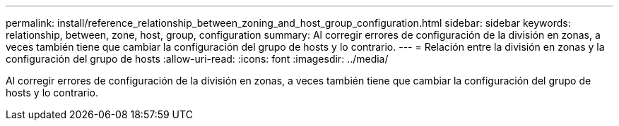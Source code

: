 ---
permalink: install/reference_relationship_between_zoning_and_host_group_configuration.html 
sidebar: sidebar 
keywords: relationship, between, zone, host, group, configuration 
summary: Al corregir errores de configuración de la división en zonas, a veces también tiene que cambiar la configuración del grupo de hosts y lo contrario. 
---
= Relación entre la división en zonas y la configuración del grupo de hosts
:allow-uri-read: 
:icons: font
:imagesdir: ../media/


[role="lead"]
Al corregir errores de configuración de la división en zonas, a veces también tiene que cambiar la configuración del grupo de hosts y lo contrario.
